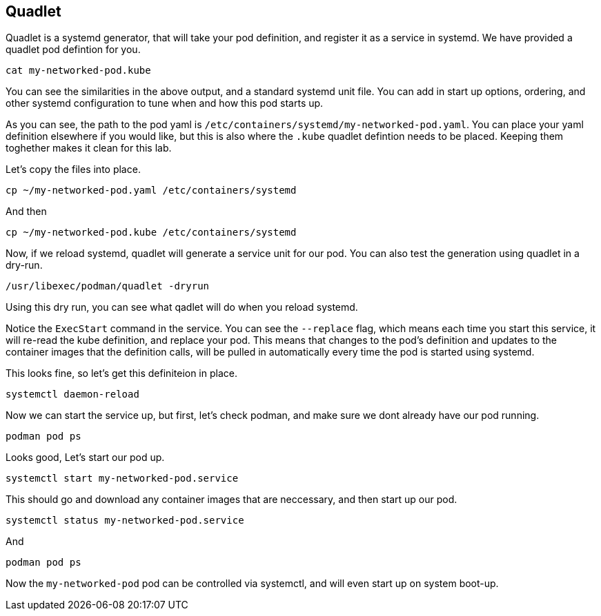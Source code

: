 == Quadlet

Quadlet is a systemd generator, that will take your pod definition, and
register it as a service in systemd. We have provided a quadlet pod
defintion for you.

[source,bash,run]
----
cat my-networked-pod.kube
----

You can see the similarities in the above output, and a standard systemd
unit file. You can add in start up options, ordering, and other systemd
configuration to tune when and how this pod starts up.

As you can see, the path to the pod yaml is
`+/etc/containers/systemd/my-networked-pod.yaml+`. You can place your
yaml definition elsewhere if you would like, but this is also where the
`+.kube+` quadlet defintion needs to be placed. Keeping them toghether
makes it clean for this lab.

Let’s copy the files into place.

[source,bash,run]
----
cp ~/my-networked-pod.yaml /etc/containers/systemd
----

And then

[source,bash,run]
----
cp ~/my-networked-pod.kube /etc/containers/systemd
----

Now, if we reload systemd, quadlet will generate a service unit for our
pod. You can also test the generation using quadlet in a dry-run.

[source,bash,run]
----
/usr/libexec/podman/quadlet -dryrun
----

Using this dry run, you can see what qadlet will do when you reload
systemd.

Notice the `+ExecStart+` command in the service. You can see the
`+--replace+` flag, which means each time you start this service, it
will re-read the kube definition, and replace your pod. This means that
changes to the pod’s definition and updates to the container images that
the definition calls, will be pulled in automatically every time the pod
is started using systemd.

This looks fine, so let’s get this definiteion in place.

[source,bash,run]
----
systemctl daemon-reload
----

Now we can start the service up, but first, let’s check podman, and make
sure we dont already have our pod running.

[source,bash,run]
----
podman pod ps
----

Looks good, Let’s start our pod up.

[source,bash,run]
----
systemctl start my-networked-pod.service
----

This should go and download any container images that are neccessary,
and then start up our pod.

[source,bash,run]
----
systemctl status my-networked-pod.service
----

And

[source,bash,run]
----
podman pod ps
----

Now the `+my-networked-pod+` pod can be controlled via systemctl, and
will even start up on system boot-up.
